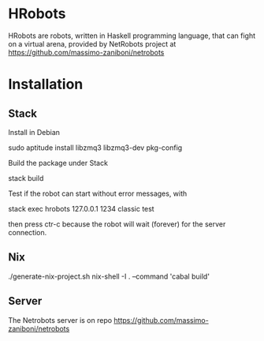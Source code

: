 * HRobots

HRobots are robots, written in Haskell programming language, that can fight on a virtual arena, provided by NetRobots project at https://github.com/massimo-zaniboni/netrobots

* Installation

** Stack

Install in Debian

  sudo aptitude install libzmq3 libzmq3-dev pkg-config

Build the package under Stack

  stack build

Test if the robot can start without error messages, with

  stack exec hrobots 127.0.0.1 1234 classic test

then press ctr-c because the robot will wait (forever) for the server connection.

** Nix

  ./generate-nix-project.sh
  nix-shell -I . --command 'cabal build'

** Server 

The Netrobots server is on repo https://github.com/massimo-zaniboni/netrobots


